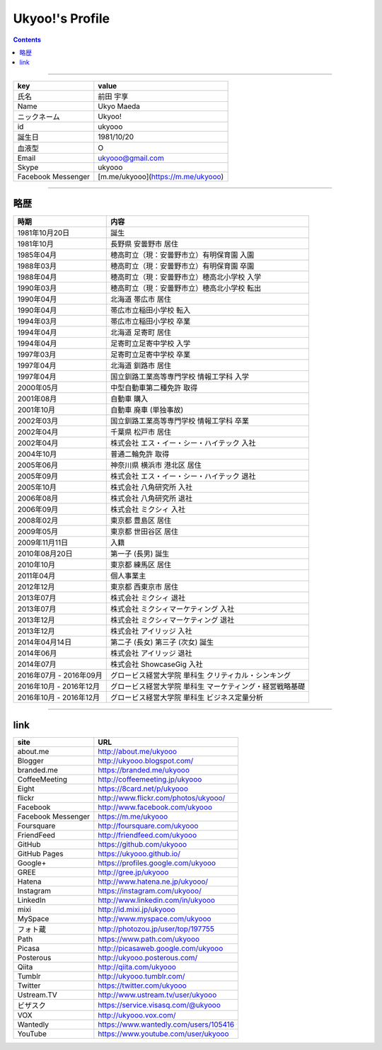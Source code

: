========================
Ukyoo!'s Profile
========================

.. contents:: :depth: 2



----

======================= ==================================================
key                     value
======================= ==================================================
氏名                    前田 宇享
Name                    Ukyo Maeda
ニックネーム            Ukyoo!
id                      ukyooo
誕生日                  1981/10/20
血液型                  O
Email                   ukyooo@gmail.com
Skype                   ukyooo
Facebook Messenger      [m.me/ukyooo](https://m.me/ukyooo)
======================= ==================================================

----

略歴
========================

======================= ==========================================================
時期                    内容
======================= ==========================================================
1981年10月20日          誕生
1981年10月              長野県 安曇野市 居住
1985年04月              穂高町立（現：安曇野市立）有明保育園 入園
1988年03月              穂高町立（現：安曇野市立）有明保育園 卒園
1988年04月              穂高町立（現：安曇野市立）穂高北小学校 入学
1990年03月              穂高町立（現：安曇野市立）穂高北小学校 転出
1990年04月              北海道 帯広市 居住
1990年04月              帯広市立稲田小学校 転入
1994年03月              帯広市立稲田小学校 卒業
1994年04月              北海道 足寄町 居住
1994年04月              足寄町立足寄中学校 入学
1997年03月              足寄町立足寄中学校 卒業
1997年04月              北海道 釧路市 居住
1997年04月              国立釧路工業高等専門学校 情報工学科 入学
2000年05月              中型自動車第二種免許 取得
2001年08月              自動車 購入
2001年10月              自動車 廃車 (単独事故)
2002年03月              国立釧路工業高等専門学校 情報工学科 卒業
2002年04月              千葉県 松戸市 居住
2002年04月              株式会社 エス・イー・シー・ハイテック 入社
2004年10月              普通二輪免許 取得
2005年06月              神奈川県 横浜市 港北区 居住
2005年09月              株式会社 エス・イー・シー・ハイテック 退社
2005年10月              株式会社 八角研究所 入社
2006年08月              株式会社 八角研究所 退社
2006年09月              株式会社 ミクシィ 入社
2008年02月              東京都 豊島区 居住
2009年05月              東京都 世田谷区 居住
2009年11月11日          入籍
2010年08月20日          第一子 (長男) 誕生
2010年10月              東京都 練馬区 居住
2011年04月              個人事業主
2012年12月              東京都 西東京市 居住
2013年07月              株式会社 ミクシィ 退社
2013年07月              株式会社 ミクシィマーケティング 入社
2013年12月              株式会社 ミクシィマーケティング 退社
2013年12月              株式会社 アイリッジ 入社
2014年04月14日          第二子 (長女) 第三子 (次女) 誕生
2014年06月              株式会社 アイリッジ 退社
2014年07月              株式会社 ShowcaseGig 入社
2016年07月 - 2016年09月 グロービス経営大学院 単科生 クリティカル・シンキング
2016年10月 - 2016年12月 グロービス経営大学院 単科生 マーケティング・経営戦略基礎
2016年10月 - 2016年12月 グロービス経営大学院 単科生 ビジネス定量分析
======================= ==========================================================



----

link
========================

======================= ==========================================================
site                    URL
======================= ==========================================================
about.me                http://about.me/ukyooo
Blogger                 http://ukyooo.blogspot.com/
branded.me              https://branded.me/ukyooo
CoffeeMeeting           http://coffeemeeting.jp/ukyooo
Eight                   https://8card.net/p/ukyooo
flickr                  http://www.flickr.com/photos/ukyooo/
Facebook                http://www.facebook.com/ukyooo
Facebook Messenger      https://m.me/ukyooo
Foursquare              http://foursquare.com/ukyooo
FriendFeed              http://friendfeed.com/ukyooo
GitHub                  https://github.com/ukyooo
GitHub Pages            https://ukyooo.github.io/
Google+                 https://profiles.google.com/ukyooo
GREE                    http://gree.jp/ukyooo
Hatena                  http://www.hatena.ne.jp/ukyooo/
Instagram               https://instagram.com/ukyooo/
LinkedIn                http://www.linkedin.com/in/ukyooo
mixi                    http://id.mixi.jp/ukyooo
MySpace                 http://www.myspace.com/ukyooo
フォト蔵                http://photozou.jp/user/top/197755
Path                    https://www.path.com/ukyooo
Picasa                  http://picasaweb.google.com/ukyooo
Posterous               http://ukyooo.posterous.com/
Qiita                   http://qiita.com/ukyooo
Tumblr                  http://ukyooo.tumblr.com/
Twitter                 https://twitter.com/ukyooo
Ustream.TV              http://www.ustream.tv/user/ukyooo
ビザスク                https://service.visasq.com/@ukyooo
VOX                     http://ukyooo.vox.com/
Wantedly                https://www.wantedly.com/users/105416
YouTube                 https://www.youtube.com/user/ukyooo
======================= ==========================================================

